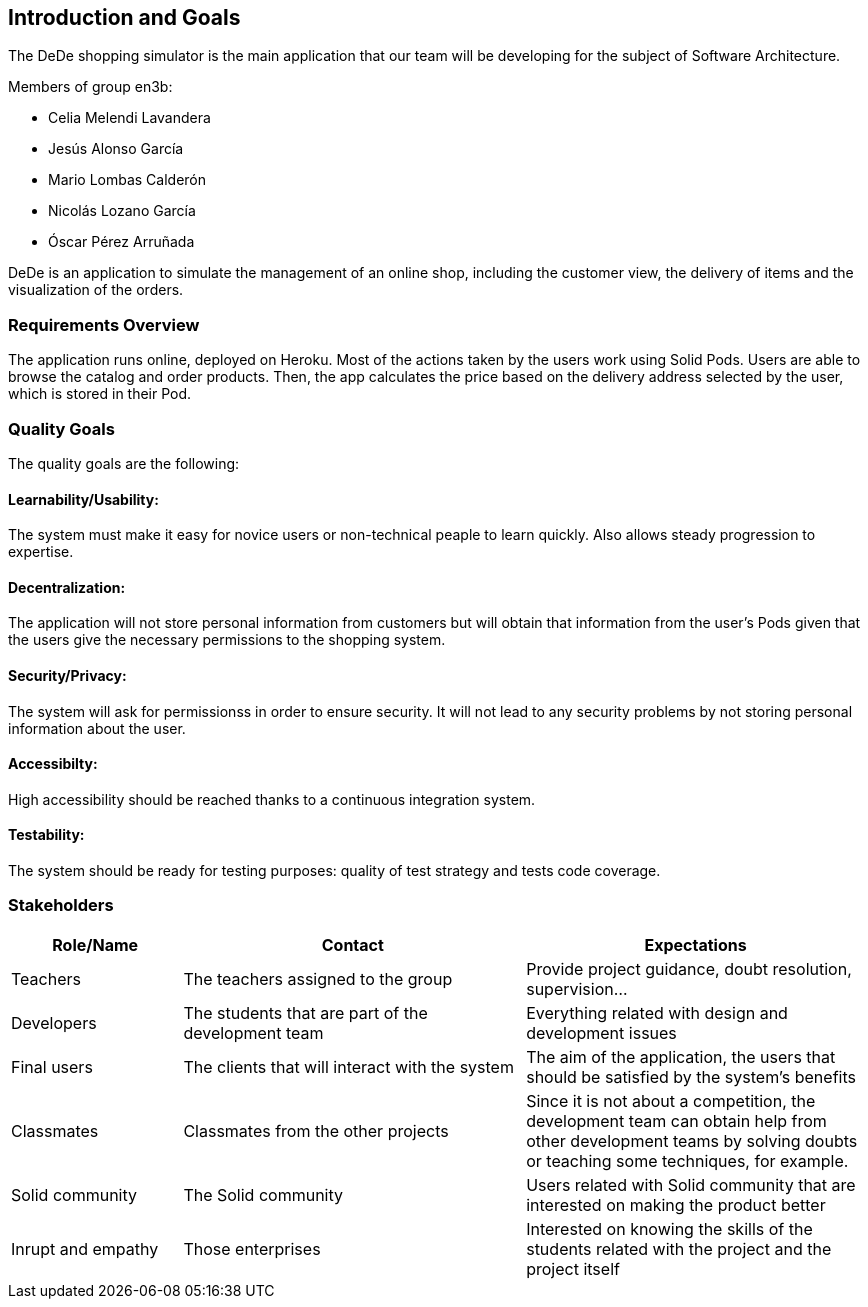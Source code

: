 [[section-introduction-and-goals]]
== Introduction and Goals
The DeDe shopping simulator is the main application that our team will be developing for the subject of Software Architecture.

.Members of group en3b:
    * Celia Melendi Lavandera
    * Jesús Alonso García
    * Mario Lombas Calderón
    * Nicolás Lozano García
    * Óscar Pérez Arruñada


DeDe is an application to simulate the management of an online shop, including the customer view, the delivery of items and the visualization of the orders. 

=== Requirements Overview

The application runs online, deployed on Heroku. Most of the actions taken by the users work using Solid Pods.
Users are able to browse the catalog and order products. Then, the app calculates the price based on the delivery address selected by the user, which is stored in their Pod.

=== Quality Goals

The quality goals are the following:

==== Learnability/Usability:
The system must make it easy for novice users or non-technical peaple to learn quickly. Also allows steady progression to expertise.

==== Decentralization: 
The application will not store personal information from customers but will obtain that information from the user’s Pods given that the users give the necessary permissions to the shopping system.

==== Security/Privacy:
The system will ask for permissionss in order to ensure security. It will not lead to any security problems by not storing personal information about the user.

==== Accessibilty:
High accessibility should be reached thanks to a continuous integration system.

==== Testability: 
The system should be ready for testing purposes: quality of test strategy and tests code coverage.


=== Stakeholders

[options="header",cols="1,2,2"]
|===
|Role/Name|Contact|Expectations
| Teachers | The teachers assigned to the group | Provide project guidance, doubt resolution, supervision...
| Developers | The students that are part of the development team | Everything related with design and development issues
| Final users | The clients that will interact with the system | The aim of the application, the users that should be satisfied by the system's benefits
| Classmates | Classmates from the other projects | Since it is not about a competition, the development team can obtain help from other development teams by solving doubts or teaching some techniques, for example.
| Solid community | The Solid community | Users related with Solid community that are interested on making the product better
| Inrupt and empathy | Those enterprises | Interested on knowing the skills of the students related with the project and the project itself
|===
